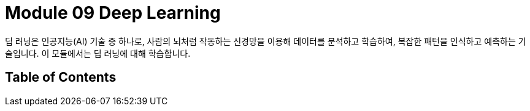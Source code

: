 = Module 09 Deep Learning

딥 러닝은 인공지능(AI) 기술 중 하나로, 사람의 뇌처럼 작동하는 신경망을 이용해 데이터를 분석하고 학습하여, 복잡한 패턴을 인식하고 예측하는 기술입니다. 이 모듈에서는 딥 러닝에 대해 학습합니다.

== Table of Contents

////
딥러닝 교재 목차
제1부: 딥러닝 기초

딥러닝 개요
1.1. 인공지능, 머신러닝, 딥러닝의 차이
1.2. 딥러닝의 역사와 발전
1.3. 딥러닝의 주요 응용 분야

신경망의 기초
2.1. 퍼셉트론(Perceptron)
2.2. 인공 신경망(ANN)의 구조
2.3. 활성화 함수(Activation Functions)
2.4. 손실 함수(Loss Functions)와 최적화(Optimization)

경사 하강법(Gradient Descent)
3.1. 경사 하강법의 개념
3.2. 확률적 경사 하강법(SGD)
3.3. 미니배치 경사 하강법
3.4. 모멘텀(Momentum)과 Adam Optimizer

제2부: 심층 신경망(DNN)과 그 변형
4. 심층 신경망(DNN)
4.1. 다층 퍼셉트론(Multi-Layer Perceptron)
4.2. 오버피팅(Overfitting)과 정규화(Regularization)
4.3. 드롭아웃(Dropout)과 배치 정규화(Batch Normalization)

합성곱 신경망(CNN)
5.1. 합성곱 층(Convolutional Layer)
5.2. 풀링 층(Pooling Layer)
5.3. CNN의 구조와 이미지 처리
5.4. CNN을 활용한 실제 사례

순환 신경망(RNN)
6.1. RNN의 개념과 기본 구조
6.2. LSTM과 GRU
6.3. RNN을 활용한 시퀀스 데이터 처리

생성적 모델(Generative Models)
7.1. 생성적 적대 신경망(GAN)
7.2. VAE(Variational Autoencoder)

제3부: 고급 딥러닝 기술
8. 전이 학습(Transfer Learning)
8.1. 전이 학습의 개념
8.2. 사전 학습된 모델 활용하기

강화 학습(Reinforcement Learning)
9.1. 강화 학습의 기초 개념
9.2. Q-러닝과 정책 경사(Policy Gradient)
9.3. 딥 Q 네트워크(DQN)

자연어 처리(NLP)와 딥러닝
10.1. 텍스트 데이터 전처리
10.2. 단어 임베딩(Word Embedding)
10.3. RNN, LSTM, Transformer 모델
10.4. BERT와 GPT 모델

제4부: 딥러닝 실습과 응용
11. 딥러닝 프레임워크
11.1. TensorFlow
11.2. Keras
11.3. PyTorch

모델 학습과 평가
12.1. 학습 데이터와 검증 데이터 분리
12.2. 교차 검증(Cross-validation)
12.3. 성능 평가 지표

딥러닝 모델의 최적화
13.1. 하이퍼파라미터 튜닝
13.2. 모델 배포 및 서빙

제5부: 실전 프로젝트
14. 컴퓨터 비전 프로젝트
14.1. 객체 인식(Object Detection)
14.2. 이미지 분류(Image Classification)
14.3. 이미지 생성(Generative Models)

자연어 처리 프로젝트
15.1. 텍스트 분류(Text Classification)
15.2. 챗봇(Chatbot) 구축
15.3. 기계 번역(Machine Translation)

강화 학습 프로젝트
16.1. 게임 학습(Games)
16.2. 자율 주행(Self-Driving Car)

부록

A. 딥러닝 기초 수학
B. 딥러닝 용어 사전
C. 참고 문헌 및 리소스

////